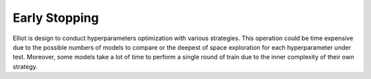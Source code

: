 Early Stopping
======================

Elliot is design to conduct hyperparameters optimization with various strategies. This operation could be time expensive
due to the possible numbers of models to compare or the deepest of space exploration for each hyperparameter under test.
Moreover, some models take a lot of time to perform a single round of train due to the inner complexity of their own
strategy.

